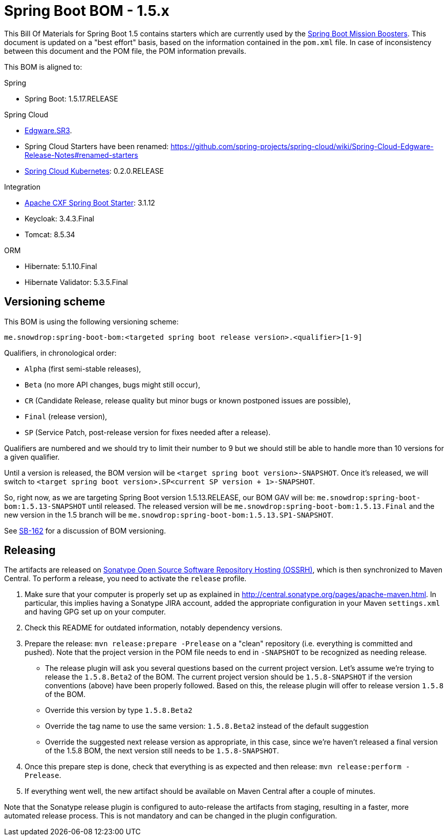 // spring-boot
:spring-boot.version: 1.5.17.RELEASE

= Spring Boot BOM - 1.5.x

This Bill Of Materials for Spring Boot 1.5 contains starters which are currently used by the 
https://github.com/snowdrop?utf8=✓&q=topic%3Abooster[Spring Boot Mission Boosters].
This document is updated on a "best effort" basis, based on the information contained in the `pom.xml` file. In case of inconsistency between this document and the POM file, the POM information prevails.

This BOM is aligned to: 

.Spring
// spring-boot
- Spring Boot: 1.5.17.RELEASE

.Spring Cloud
- https://github.com/spring-projects/spring-cloud/wiki/Spring-Cloud-Edgware-Release-Notes#edgwaresr3[Edgware.SR3].
- Spring Cloud Starters have been renamed: https://github.com/spring-projects/spring-cloud/wiki/Spring-Cloud-Edgware-Release-Notes#renamed-starters
// spring-cloud-kubernetes
- https://github.com/spring-cloud/spring-cloud-kubernetes[Spring Cloud Kubernetes]: 0.2.0.RELEASE

.Integration
// cxf-spring-boot-starter-jaxrs
- http://cxf.apache.org/docs/springboot.html[Apache CXF Spring Boot Starter]: 3.1.12
// keycloak
- Keycloak: 3.4.3.Final
// tomcat
- Tomcat: 8.5.34

.ORM
// hibernate
- Hibernate: 5.1.10.Final
// hibernate-validator
- Hibernate Validator: 5.3.5.Final

== Versioning scheme

This BOM is using the following versioning scheme:

`me.snowdrop:spring-boot-bom:<targeted spring boot release version>.<qualifier>[1-9]`

.Qualifiers, in chronological order:
 - `Alpha` (first semi-stable releases),
 - `Beta` (no more API changes, bugs might still occur),
 - `CR` (Candidate Release, release quality but minor bugs or known postponed issues are possible),
 - `Final` (release version),
 - `SP` (Service Patch, post-release version for fixes needed after a release).

Qualifiers are numbered and we should try to limit their number to 9 but we should still be able to handle more than 10 versions for a given qualifier.

Until a version is released, the BOM version will be `<target spring boot version>-SNAPSHOT`. Once it's released, we will switch to `<target spring boot version>.SP<current SP version + 1>-SNAPSHOT`.

So, right now, as we are targeting Spring Boot version 1.5.13.RELEASE, our BOM GAV will be:
`me.snowdrop:spring-boot-bom:1.5.13-SNAPSHOT` until released. The released version will be
`me.snowdrop:spring-boot-bom:1.5.13.Final` and the new version in the 1.5 branch will
be `me.snowdrop:spring-boot-bom:1.5.13.SP1-SNAPSHOT`.

See https://issues.jboss.org/browse/SB-162[SB-162] for a discussion of BOM versioning.

== Releasing

The artifacts are released on http://central.sonatype.org/[Sonatype Open Source Software Repository Hosting (OSSRH)], which is
then synchronized to Maven Central. To perform a release, you need to activate the `release` profile.

0. Make sure that your computer is properly set up as explained in http://central.sonatype.org/pages/apache-maven.html. In 
particular, this implies having a Sonatype JIRA account, added the appropriate configuration in your Maven `settings.xml` and 
having GPG set up on your computer.
0. Check this README for outdated information, notably dependency versions.
1. Prepare the release: `mvn release:prepare -Prelease` on a "clean" repository (i.e. everything is committed and pushed). Note 
that the project version in the POM file needs to end in `-SNAPSHOT` to be recognized as needing release.
    - The release plugin will ask you several questions based on the current project version. Let's assume we're trying to 
    release the `1.5.8.Beta2` of the BOM. The current project version should be `1.5.8-SNAPSHOT` if the version conventions 
    (above) have been properly followed. Based on this, the release plugin will offer to release version `1.5.8` of the BOM.
    - Override this version by type `1.5.8.Beta2`
    - Override the tag name to use the same version: `1.5.8.Beta2` instead of the default suggestion
    - Override the suggested next release version as appropriate, in this case, since we're haven't released a final version of
    the 1.5.8 BOM, the next version still needs to be `1.5.8-SNAPSHOT`.
2. Once this prepare step is done, check that everything is as expected and then release: `mvn release:perform -Prelease`.
3. If everything went well, the new artifact should be available on Maven Central after a couple of minutes.

Note that the Sonatype release plugin is configured to auto-release the artifacts from staging, resulting in a faster, more 
automated release process. This is not mandatory and can be changed in the plugin configuration.